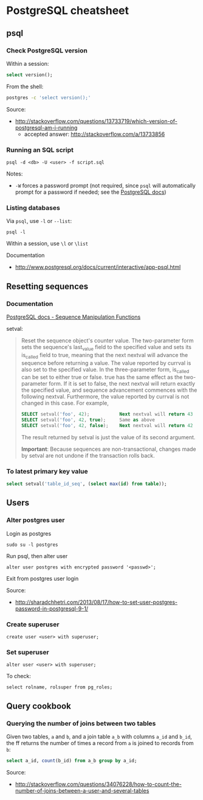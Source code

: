 * PostgreSQL cheatsheet
** psql
*** Check PostgreSQL version
Within a session:
#+BEGIN_SRC sql
select version();
#+END_SRC

From the shell:
#+BEGIN_SRC sh
postgres -c 'select version();'
#+END_SRC

Source:
- http://stackoverflow.com/questions/13733719/which-version-of-postgresql-am-i-running
  - accepted answer: http://stackoverflow.com/a/13733856

*** Running an SQL script
#+BEGIN_SRC 
psql -d <db> -U <user> -f script.sql
#+END_SRC

Notes:
- =-W= forces a password prompt (not required, since =psql= will automatically prompt for a password if needed; see the [[http://www.postgresql.org/docs/current/static/app-psql.html][PostgreSQL docs]])

*** Listing databases
Via =psql=, use =-l= or =--list=:
#+BEGIN_SRC 
psql -l
#+END_SRC

Within a session, use =\l= or =\list=

Documentation
- http://www.postgresql.org/docs/current/interactive/app-psql.html

** Resetting sequences
*** Documentation
[[http://www.postgresql.org/docs/current/static/functions-sequence.html][PostgreSQL docs - Sequence Manipulation Functions]]

setval:
#+BEGIN_QUOTE
Reset the sequence object's counter value. The two-parameter form sets the sequence's last_value field to the specified value and sets its is_called field to true, meaning that the next nextval will advance the sequence before returning a value. The value reported by currval is also set to the specified value. In the three-parameter form, is_called can be set to either true or false. true has the same effect as the two-parameter form. If it is set to false, the next nextval will return exactly the specified value, and sequence advancement commences with the following nextval. Furthermore, the value reported by currval is not changed in this case. For example,

#+BEGIN_SRC sql
SELECT setval('foo', 42);           Next nextval will return 43
SELECT setval('foo', 42, true);     Same as above
SELECT setval('foo', 42, false);    Next nextval will return 42
#+END_SRC

The result returned by setval is just the value of its second argument.

*Important*: Because sequences are non-transactional, changes made by setval are not undone if the transaction rolls back.
#+END_QUOTE

*** To latest primary key value
#+BEGIN_SRC sql
select setval('table_id_seq', (select max(id) from table));
#+END_SRC

** Users
*** Alter postgres user
Login as postgres
#+BEGIN_SRC 
sudo su -l postgres
#+END_SRC

Run psql, then alter user
#+BEGIN_SRC 
alter user postgres with encrypted password '<passwd>';
#+END_SRC

Exit from postgres user login

Source:
- http://sharadchhetri.com/2013/08/17/how-to-set-user-postgres-password-in-postgresql-9-1/

*** Create superuser
#+BEGIN_SRC 
create user <user> with superuser;
#+END_SRC

*** Set superuser
#+BEGIN_SRC 
alter user <user> with superuser;
#+END_SRC

To check:
#+BEGIN_SRC 
select rolname, rolsuper from pg_roles;
#+END_SRC
** Query cookbook
*** Querying the number of joins between two tables
Given two tables, =a= and =b=, and a join table =a_b= with columns =a_id= and =b_id=, the ff returns the number of times a record from =a= is joined to records from =b=:

#+BEGIN_SRC sql
select a_id, count(b_id) from a_b group by a_id;
#+END_SRC

Source:
- http://stackoverflow.com/questions/34076228/how-to-count-the-number-of-joins-between-a-user-and-several-tables
